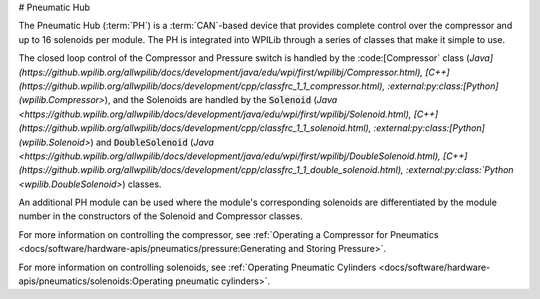 # Pneumatic Hub

.. image:: /docs/controls-overviews/images/control-system-hardware/pneumatic-hub.png
    :alt: The Pneumatic Hub (PH)
    :width: 400

The Pneumatic Hub (:term:`PH`) is a :term:`CAN`-based device that provides complete control over the compressor and up to 16 solenoids per module. The PH is integrated into WPILib through a series of classes that make it simple to use.

The closed loop control of the Compressor and Pressure switch is handled by the :code:[Compressor` class (`Java](https://github.wpilib.org/allwpilib/docs/development/java/edu/wpi/first/wpilibj/Compressor.html), [C++](https://github.wpilib.org/allwpilib/docs/development/cpp/classfrc_1_1_compressor.html), :external:py:class:[Python](wpilib.Compressor>`), and the Solenoids are handled by the :code:`Solenoid` (`Java <https://github.wpilib.org/allwpilib/docs/development/java/edu/wpi/first/wpilibj/Solenoid.html), [C++](https://github.wpilib.org/allwpilib/docs/development/cpp/classfrc_1_1_solenoid.html), :external:py:class:[Python](wpilib.Solenoid>`) and :code:`DoubleSolenoid` (`Java <https://github.wpilib.org/allwpilib/docs/development/java/edu/wpi/first/wpilibj/DoubleSolenoid.html), [C++](https://github.wpilib.org/allwpilib/docs/development/cpp/classfrc_1_1_double_solenoid.html), :external:py:class:`Python <wpilib.DoubleSolenoid>`) classes.

An additional PH module can be used where the module's corresponding solenoids are differentiated by the module number in the constructors of the Solenoid and Compressor classes.

For more information on controlling the compressor, see :ref:`Operating a Compressor for Pneumatics <docs/software/hardware-apis/pneumatics/pressure:Generating and Storing Pressure>`.

For more information on controlling solenoids, see :ref:`Operating Pneumatic Cylinders <docs/software/hardware-apis/pneumatics/solenoids:Operating pneumatic cylinders>`.

